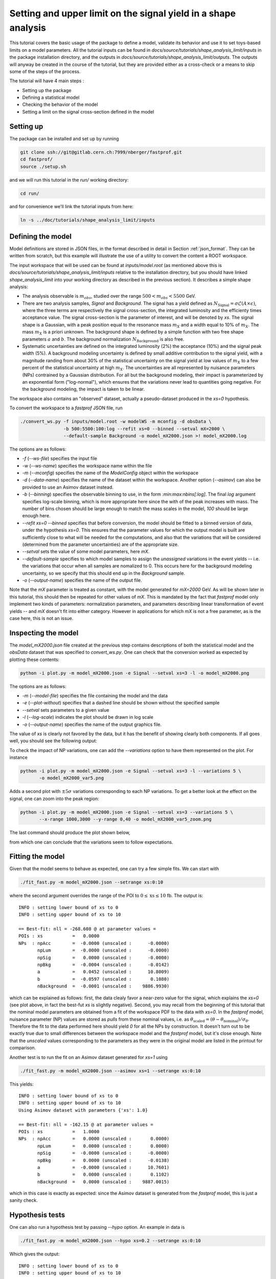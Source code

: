 Setting and upper limit on the signal yield in a shape analysis
---------------------------------------------------------------

This tutorial covers the basic usage of the package to define a model, validate its behavior and use it to set toys-based limits on a model parameters.
All the tutorial inputs can be found in `docs/source/tutorials/shape_analysis_limit/inputs` in the package installation directory, and the outputs in `docs/source/tutorials/shape_analysis_limit/outputs`.
The outputs will anyway be created in the course of the tutorial, but they are provided either as a cross-check or a means to skip some of the steps of the process.

The tutorial will have 4 main steps :

* Setting up the package

* Defining a statistical model

* Checking the behavior of the model

* Setting a limit on the signal cross-section defined in the model

Setting up
##########

The package can be installed and set up by running

.. code-block:: console

  git clone ssh://git@gitlab.cern.ch:7999/nberger/fastprof.git
  cd fastprof/
  source ./setup.sh

and we will run this tutorial in the `run/` working directory:

.. code-block:: console

   cd run/

and for convenience we'll link the tutorial inputs from here: 

.. code-block:: console

   ln -s ../doc/tutorials/shape_analysis_limit/inputs
   
Defining the model
##################

Model definitions are stored in JSON files, in the format described in detail in Section :ref:`json_format`. They can be written from scratch, but this example 
will illustrate the use of a utility to convert the content a ROOT workspace.

The input workspace that will be used can be found at `inputs/model.root` (as mentioned above this is `docs/source/tutorials/shape_analysis_limit/inputs` relative to the installation
directory, but you should have linked `shape_analysis_limit` into your working directory as described in the previous section). It describes a simple shape analysis:

* The analysis observable is :math:`m_{obs}`, studied over the range :math:`500 < m_{obs} < 5500` GeV.

* There are two analysis samples, `Signal` and `Background`. The signal has a yield defined as :math:`N_{\text{Signal}} = \sigma \mathcal{L} (A\times\epsilon)`, where the three terms are respectively the signal cross-section, the integrated luminosity and the efficienty times acceptance value. The signal cross-section is the parameter of interest, and will be denoted by `xs`. The signal shape is a Gaussian, with a peak position equal to the resonance mass :math:`m_X` and a width equal to 10% of :math:`m_X`. The mass :math:`m_X` is a priori unknown. The background shape is defined by a simple function with two free shape parameters :math:`a` and :math:`b`. The background normalization :math:`N_{\text{Background}}` is also free.

* Systematic uncertainties are defined on the integrated luminosity (2%) the acceptance (10%) and the signal peak width (5%). A background modeling uncertainty is defined by small additive contribution to the signal yield, with a magnitude randing from about 30% of the statistical uncertainty on the signal yield at low values of :math:`m_X` to a few percent of the statistical uncertainty at high :math:`m_X`. The uncertainties are all represented by nuisance parameters (NPs) contrained by a Gaussian distribution. For all but the background modeling, their impact is parameterized by an exponential form ("log-normal"), which ensures that the variations never lead to quantities going negative. For the background modeling, the impact is taken to be linear.

The workspace also contains an "observed" dataset, actually a pseudo-dataset produced in the `xs=0` hypothesis.

To convert the workspace to a `fastprof` JSON file, run

.. code-block:: console

  ./convert_ws.py -f inputs/model.root -w modelWS -m mconfig -d obsData \
                  -b 500:5500:100:log --refit xs=0 --binned --setval mX=2000 \
                  --default-sample Background -o model_mX2000.json >! model_mX2000.log   

The options are as follows:

* `-f` (`--ws-file`) specifies the input file

* `-w` (`--ws-name`) specifies the workspace name within the file

* `-m` (`--mconfig`) specifies the name of the `ModelConfig` object within the workspace

* `-d` (`--data-name`) specifies the name of the dataset within the workspace. Another option (`--asimov`) can also be provided to use an Asimov dataset instead.

* `-b` (`--binning`) specifies the observable binning to use, in the form `:min:max:nbins[:log]`. The final `log` argument specifies log-scale binning, which is more appropriate here since the with of the peak increases with mass. The number of bins chosen should be large enough to match the mass scales in the model, `100` should be large enough here.

* `--refit xs=0 --binned` specifies that before conversion, the model should be fitted to a binned version of data, under the hypothesis `xs=0`. This ensures that the parameter values for which the output model is built are sufficiently close to what will be needed for the computations, and also that the variations that will be considered (determined from the parameter uncertainties) are of the appropriate size.

* `--setval` sets the value of some model parameters, here `mX`.

* `--default-sample` specifies to which model samples to assign the *unassigned* variations in the event yields -- i.e. the variations that occur when all samples are nomalized to 0. This occurs here for the background modeling uncertainty, so we specify that this should end up in the `Background` sample.

* `-o` (`--output-name`) specifies the name of the output file.

Note that the `mX` parameter is treated as constant, with the model generated for `mX=2000` GeV. As will be shown later in this tutorial, this should then be repeated for other values of `mX`. This is mandated by the fact that `fastprof` model only implement two kinds of parameters: normalization parameters, and parameters describing linear transformation of event yields -- and `mX` doesn't fit into either category. However in applications for which `mX` is not a free parameter, as is the case here, this is not an issue.

Inspecting the model
####################

The `model_mX2000.json` file created at the previous step contains descriptions of both the statistical model and the `obsData` dataset that was specified to `convert_ws.py`. One can check that the conversion worked as expected by plotting these contents:

.. code-block:: console

  python -i plot.py -m model_mX2000.json -e Signal --setval xs=3 -l -o model_mX2000.png
  
The options are as follows:

* `-m` (`--model-file`) specifies the file containing the model and the data

* `-e` (`--plot-without`) specifies that a dashed line should be shown without the specified sample

* `--setval` sets parameters to a given value

* `-l` (`--log-scale`) indicates the plot should be drawn in log scale

* `-o` (`--output-name`) specifies the name of the output graphics file.

The value of `xs` is clearly not favored by the data, but it has the benefit of showing clearly both components. If all goes well, you should see the following output:

.. image:: outputs/model_mX2000.png
    :width:  70%
    :align:  center

To check the impact of NP variations, one can add the `--variations` option to have them represented on the plot. For instance

.. code-block:: console

  python -i plot.py -m model_mX2000.json -e Signal --setval xs=3 -l --variations 5 \
         -o model_mX2000_var5.png

Adds a second plot with :math:`\pm 5\sigma` variations corresponding to each NP variations. To get a better look at the effect on the signal, one can zoom into the peak region:

.. code-block:: console

  python -i plot.py -m model_mX2000.json -e Signal --setval xs=3 --variations 5 \
         --x-range 1000,3000 --y-range 0,40 -o model_mX2000_var5_zoom.png

The last command should produce the plot shown below,
  
.. image:: outputs/model_mX2000_var5_zoom_variations.png
    :width:  70%
    :align:  center

from which one can conclude that the variations seem to follow expectations.


Fitting the model
#################

Given that the model seems to behave as expected, one can try a few simple fits. We can start with

.. code-block:: console

  ./fit_fast.py -m model_mX2000.json --setrange xs:0:10

where the second argument overrides the range of the POI to :math:`0 \le \text{xs} \le 10` fb. The output is::


  INFO : setting lower bound of xs to 0
  INFO : setting upper bound of xs to 10
  
  == Best-fit: nll = -268.608 @ at parameter values =
  POIs : xs           =   0.0000
  NPs  : npAcc        =  -0.0000 (unscaled :      -0.0000)
         npLum        =  -0.0000 (unscaled :      -0.0000)
         npSig        =   0.0000 (unscaled :      -0.0000)
         npBkg        =  -0.0004 (unscaled :      -0.0142)
         a            =   0.0452 (unscaled :      10.8009)
         b            =  -0.0597 (unscaled :       0.1080)
         nBackground  =  -0.0001 (unscaled :    9886.9930)
  
which can be explained as follows: first, the data clealy favor a near-zero value for the signal, which explains the `xs=0` (see plot above, in fact the best-fut `xs` is slightly negative). Second, you may recall from the beginning of this tutorial that the nominal model parameters are obtained from a fit of the workspace PDF to the data with `xs=0`. In the `fastprof` model, nuisance parameter (NP) values are stored as *pulls* from these nominal values, i.e. as :math:`\theta_{\text{scaled}} = (\theta - \theta_{\text{nominal}})/\sigma_{\theta}`. Therefore the fit to the data performed here should yield `0` for all the NPs by construction. It doesn't turn out to be exactly true due to small differences between the workspace model and the `fastprof` model, but it's close enough. Note that the *unscaled* values corresponding to the parameters as they were in the original model are listed in the printout for comparison.
 
Another test is to run the fit on an Asimov dataset generated for `xs=1` using

.. code-block:: console

  ./fit_fast.py -m model_mX2000.json --asimov xs=1 --setrange xs:0:10
  
This yields::

  INFO : setting lower bound of xs to 0
  INFO : setting upper bound of xs to 10
  Using Asimov dataset with parameters {'xs': 1.0}
  
  == Best-fit: nll = -162.15 @ at parameter values =
  POIs : xs           =   1.0000
  NPs  : npAcc        =   0.0000 (unscaled :       0.0000)
         npLum        =   0.0000 (unscaled :       0.0000)
         npSig        =  -0.0000 (unscaled :      -0.0000)
         npBkg        =   0.0000 (unscaled :      -0.0138)
         a            =  -0.0000 (unscaled :      10.7601)
         b            =   0.0000 (unscaled :       0.1102)
         nBackground  =   0.0000 (unscaled :    9887.0015)

which in this case is exactly as expected: since the Asimov dataset is generated from the `fastprof` model, this is just a sanity check.

Hypothesis tests
################

One can also run a hypothesis test by passing `--hypo` option. An example in data is

.. code-block:: console

  ./fit_fast.py -m model_mX2000.json --hypo xs=0.2 --setrange xs:0:10 

Which gives the output::

  INFO : setting lower bound of xs to 0
  INFO : setting upper bound of xs to 10
  
  == Best-fit: nll = -268.608 @ at parameter values =
  POIs : xs           =   0.0000
  NPs  : npAcc        =  -0.0000 (unscaled :      -0.0000)
         npLum        =  -0.0000 (unscaled :      -0.0000)
         npSig        =   0.0000 (unscaled :      -0.0000)
         npBkg        =  -0.0004 (unscaled :      -0.0142)
         a            =   0.0452 (unscaled :      10.8009)
         b            =  -0.0597 (unscaled :       0.1080)
         nBackground  =  -0.0001 (unscaled :    9886.9930)
  
  == Profile-likelihood ratio tmu = 4.24233 for hypothesis {'xs': 0.2}
  -- Profiled NP values :
  POIs : xs           =   0.2000
  NPs  : npAcc        =  -0.2864 (unscaled :      -0.2864)
         npLum        =  -0.0572 (unscaled :      -0.0572)
         npSig        =   0.1314 (unscaled :       0.1314)
         npBkg        =  -0.0157 (unscaled :      -0.0295)
         a            =   0.7121 (unscaled :      11.4038)
         b            =  -0.6426 (unscaled :       0.0869)
         nBackground  =  -0.0875 (unscaled :    9878.3040)
  
  == Computing the q~mu test statistic
  best-fit xs =  5.36345e-06
  tmu         =  4.24233
  q~mu        =  4.24233
  pv          =  0.0118538
  cls         =  0.0677421

The first block is the fit with free `xs` that was already shown above. The second block shows the fit with fixed `xs=0.2` fb, which as expected shows some pulls in the NP -- in particular downward pulls in `npAcc`, which is associated with a 10% uncertainty and therefore is able to mitigate a bit the discrepancy between the `xs=0.2` hypothesis and the `xs=0` value preferred by data. The resulting value of :math:`t_{\mu} = -2\log L(\text{xs}=0.2)/L(\text{best fit})` is about 4, which in the asymptotic approximation corresponds to a p-value (a.k.a. :math:`CL_{s+b}`) of about 1%, and a :math:`CL_s` exclusion at the 93% CL.

Validating the model
####################

Before going further, some further validation must be performed: so far we have shown that the model behaves reasonably, but we also need to check that it provides a sufficiently close approximation to the original workspace model. Differences can appear for at least two reasons: first, from the approximation that the impact of NPs on the bin yields is linear; and second from the binning itself, since the original model awas unbinned.

The linearity can be checked using data in the file `model_mX2000_validation.json` which should have been produced together with `model_mX2000.json` at the beginning of this tutorial. It contains information on bin yield variations in the original model, which can be compared with those of the `fastprof` model. The comparison can be performed using a dedicated script:

.. code-block:: console

  python -i plot_valid.py -m model_mX2000.json -s Signal -b 58

This performs the comparison for the specified model (the variations are taken by default from the file with the same name, except for `_validation` appended before the extension), and considers impacts on sample `Signal` in bin 58, corresponding to the peak of the signal. The result is as follows:
  
.. image:: outputs/model_mX2000-Signal-bin_58.png
    :width:  70%
    :align:  center

and the following for the `Background` sample:

.. image:: outputs/model_mX2000-Background-bin_58.png
    :width:  70%
    :align:  center

The variations in the original model are shown as dots, while those in the `fastprof` model are shown as lines. In each case the purple dot corresponds to the nominal yield (no variation), while the samples in red are the ones used to build the variations in the `fastprof` model. The two lines correspond to the fully linear impacts used for minimization, shown in the dotted red line, and the exponential form used to evaluate the likelihood (which avoids producing negative yields), shown in the solid blue line. In the ideal case, both lines should pass very close to all the points.

As seen on the plots, this is not fully the case: for the signal, the rather large acceptance systematic (10%), which has an exponential impact, leads to small deviations from linearity which are well reproduced by the exponential form (blue line) but only approximately by the linear form (dotted red line). In the background, the `a` and `b` shape parameters have non-linear impacts that are again well approximated by the exponential form but less so by the linear form. The unusual shape of the `npBkg` plot in the signal is due to numerical effects since this parameter has essentially no impact here (note the vertical scale).

One can find larger deviations from linearity for the uncertainty on the signal peak width `npSig` in bins further away from the peak (e.g. bin 65), but these have limited impact on the result since the nominal bin yields are quite low.

A more general check is to compare the fit results in the original model and the `fastprof` model. The current implementation of the test is targeted towards limit-setting, and consists in performing fits of the model to the data, for various values of `xs` close to the 95% CL limit value. These fits are performed in the original model, and the results are then compared to those of the linear model. The command to perform the fits to the original model is:

.. code-block:: console

  ./fit_ws.py -f inputs/model.root -d obsData --binned --setval mX=2000 \
              -o wsfits_mX2000.json  >! wsfits_mX2000.log
  
By default this considers 17 hypotheses (the expected 95% CL limit, plus 8 hypotheses above and 8 more below), and the fit results are stored in the output file `wsfits_mX2000.json`, which is again a JSON file with fairly explicit content. The comparison with fast results is performed by running the command:

.. code-block:: console

  ./check_model.py -m model_mX2000.json -f wsfits_mX2000.json

which produced the following output::

  Using dataset stored in file model_mX2000.json.
  | xs              | pv              | pv (fast)       | cls             | cls (fast)      | clb             | clb (fast)      
  | 0.0590594       | 0.085648        | 0.0857845       | 0.515737        | 0.506457        | 0.166069        | 0.169382        
  | 0.0828268       | 0.0643007       | 0.0635816       | 0.383213        | 0.374089        | 0.167794        | 0.169964        
  | 0.133704        | 0.0328582       | 0.0319086       | 0.192338        | 0.185648        | 0.170835        | 0.171876        
  | 0.150902        | 0.0257858       | 0.0249156       | 0.150101        | 0.144323        | 0.17179         | 0.172638        
  | 0.172087        | 0.0189446       | 0.0182001       | 0.109537        | 0.104821        | 0.172952        | 0.17363         
  | 0.198362        | 0.0127411       | 0.012161        | 0.0730821       | 0.069522        | 0.17434         | 0.174923        
  | 0.231027        | 0.00762897      | 0.0072229       | 0.0433198       | 0.0408989       | 0.176108        | 0.176604        
  | 0.271434        | 0.00392851      | 0.00368757      | 0.0220528       | 0.0206289       | 0.178141        | 0.178757        
  | 0.320684        | 0.00168524      | 0.00156542      | 0.00932914      | 0.00862777      | 0.180642        | 0.18144         
  | 0.379177        | 0.000588936     | 0.000540001     | 0.00320647      | 0.0029246       | 0.183671        | 0.184641        
  | 0.446215        | 0.000167406     | 0.000151171     | 0.000895275     | 0.000803038     | 0.186988        | 0.188249        
  | 0.519999        | 3.98138e-05     | 3.52294e-05     | 0.00020884      | 0.000183422     | 0.190642        | 0.192067        
  | 0.598183        | 8.28221e-06     | 7.14205e-06     | 4.26003e-05     | 3.64634e-05     | 0.194417        | 0.195869        
  | 0.678664        | 1.58081e-06     | 1.31791e-06     | 7.98037e-06     | 6.60703e-06     | 0.198088        | 0.199471        
  | 0.760086        | 2.86927e-07     | 2.28756e-07     | 1.42293e-06     | 1.12821e-06     | 0.201646        | 0.202761        
  | 1.16902         | 4.32348e-11     | 2.09119e-11     | 1.99238e-10     | 9.79127e-11     | 0.217001        | 0.213577        
  | 1.57807         | 6.3377e-15      | 8.38218e-16     | 2.76586e-14     | 3.89133e-15     | 0.22914         | 0.215406        
  Asymptotic 95% CLs limit for raster 'data' = 0.2222
  Asymptotic 95% CLs limit for raster 'fast' = 0.21881

This shows the main quantities of interest for setting a limit on `xs` : each line corresponds to the `xs` hypothesis given in the first column, and the following columns give computed p-values. The columns go in pairs, where one column gives the results for the original model, and the next one (labeled 'fast') gives the result of the linear model. The quantities listed are raw p-value (a.k.a. :math:`CL_{s+b}`, modified frequentist p-value (:math:`CL_s`), and the :math:`CL_b` value that links the two. One can pass the `-v 2` or `-v 3` options to get more output. 

The conclusion here is that the computed p-values are quite well reproduced by the linear model, up to differences at the level of a few percent. One can estimate the :math:`CL_s` limit by interpolating the `xs` values where the `cls` value reaches 5%, and this is provided in the last 2 lines for both models. Again the difference is small, at about 2%. Overall, one can conclude that at this mass value, the linear model seems to provide a sufficiently accurate reproduction of the full model for most applications. This should of course be checked also for a few other mass points over the spectrum, to ensure this remains valid in other regime (very high / very low event yields, etc.)

Setting an upper limit using toys
#################################

Now that the model is validated, we can use it to go a bit beyond what was possible with the original model. The application here is limit-setting using toys: this is required in settings where the expected event yields are too low for asymptotic formulas to work reliable, but it is also quite CPU-intensive and generally difficult to perform in realistic situations.

To give an estimate of the size of the problem, computing a limit typically involves testing a number of model hypotheses, until the one corresponding to the desired exclusion (usually 95%) is found. In this package, a scanning technique is used: first the approximate value of the limit is evaluated, and a number of hypotheses above and below this value are determined. The exclusion level is then computed at each hypotheses, and the limit is found by interpolation (assuming that the hypotheses were well chosen and that the limit actually lies in the scanned range).

By default the package considers 17 hypotheses (the estimated limit, plus 8 hypothesis values above it and 8 below). This is a bit larger than strictly needed, but allows to estimate the expected variation bands of the limits at the same time, and defines a fine grid near the expected limit for precise interpolation. One needs to generate at least `10000` toys at each hypotheses to estimate the exclusion level reliable. For :math:`CL_s` one needs to double this, since the computation of :math:`CL_b` requires another set of toys for each hypothesis value, generated in the zero-signal hypothesis. In total one therefore needs at least `340000` toys, which represents a very CPU-intensive task: for models requiring several seconds to process one toy iteration, the total running time would be of the order of a few days.

Linear models can run much faster, typically processing toys at 10--100 Hz. The simple model considered here should be near the upper end of this spectrum, but to keep the running time of this exercise at a minimum, we nevertheless reduce the number of toys to only 1000 per hypotheses, which should run in a couple of minutes or so.

With the setup above, the procedure reduces to running the following command:

.. code-block:: console

  ./compute_limits.py -m model_mX2000.json -f wsfits_mX2000.json -n 1000 --print-freq 100 \
                      -o limit_mX2000 >! limit_mX2000.log


The file specified with `-f` is the one that was produced in the previous section, containing fit results from the original model at each hypothesis point. It plays two roles: first, it defines the tested hypotheses -- as described above, this is based on an estimate of the upper limit value in the original model. Second, it provides the values of the test statistics for these hypotheses, computed from the original model. This means that while the sampling distributions will be built from the fast model, the p-value computed using these distributions will be based on the "exact" test statistic values from the original model.

The `-n` options specifies the number of toys, and `--print-freq` the frequency of the printouts. The command produces first the :math:`CL_{s+b}` toys for each of the 17 hypotheses, and then the corresponding set of :math:`CL_b` toys. The sampling distributions are stored in more JSON files with the specified `limit_mX2000` prefix. Lock files are used to ensure multiple jobs are able to run in parallel to speed up generation.  If the command is interrupted and restarted, the sampling distributions which have already been generated will be simply loaded, and the generation will continue where it left off (however lock files that are left by interrupted jobs should either be removed by hand, or ignored by passing the `--break-locks` option).

We can make use of this feature by running again

.. code-block:: console

  python -i compute_limits.py -m model_mX2000.json -f wsfits_mX2000.json -n 1000 --bands 2 -o limit_mX2000
  
This will simply load the distributions produced at the previous step, and show the results. The first part of the output is identical to what was produced by `check_model.py` above, and allows to check that the linear model reproduces the asymptotic results sufficiently well. This is a prerequisite for the next step of computing toys-based limits. After informing the user that existing sampling distributions have been found and loaded, the output should be as follows::

  | xs              | sampling_pv     | sampling_cls    | sampling_clb    | pv              | cls             | clb             
  | 0.0590594       | 0.086           | 0.502924        | 0.171           | 0.085648        | 0.515737        | 0.166069        
  | 0.0828268       | 0.072           | 0.404494        | 0.178           | 0.0643007       | 0.383213        | 0.167794        
  | 0.133704        | 0.043           | 0.245714        | 0.175           | 0.0328582       | 0.192338        | 0.170835        
  | 0.150902        | 0.023           | 0.121693        | 0.189           | 0.0257858       | 0.150101        | 0.17179         
  | 0.172087        | 0.015           | 0.0746269       | 0.201           | 0.0189446       | 0.109537        | 0.172952        
  | 0.198362        | 0.01            | 0.0537634       | 0.186           | 0.0127411       | 0.0730821       | 0.17434         
  | 0.231027        | 0.006           | 0.0301508       | 0.199           | 0.00762897      | 0.0433198       | 0.176108        
  | 0.271434        | 0.004           | 0.021164        | 0.189           | 0.00392851      | 0.0220528       | 0.178141        
  | 0.320684        | 0.001           | 0.00502513      | 0.199           | 0.00168524      | 0.00932914      | 0.180642        
  | 0.379177        | 0.001           | 0.00487805      | 0.205           | 0.000588936     | 0.00320647      | 0.183671        
  | 0.446215        | 0               | 0               | 0.202           | 0.000167406     | 0.000895275     | 0.186988        
  | 0.519999        | 0               | 0               | 0.207           | 3.98138e-05     | 0.00020884      | 0.190642        
  | 0.598183        | 0               | 0               | 0.194           | 8.28221e-06     | 4.26003e-05     | 0.194417        
  | 0.678664        | 0               | 0               | 0.2             | 1.58081e-06     | 7.98037e-06     | 0.198088        
  | 0.760086        | 0               | 0               | 0.202           | 2.86927e-07     | 1.42293e-06     | 0.201646        
  | 1.16902         | 0               | 0               | 0.188           | 4.32348e-11     | 1.99238e-10     | 0.217001        
  | 1.57807         | 0               | 0               | 0.185           | 6.3377e-15      | 2.76586e-14     | 0.22914         
  Asymptotic 95% CLs limit for raster 'data' = 0.2222
  Asymptotics, full model, CLsb : UL(95%) = 0.102551  (N = [5.74283455e+00 9.88695782e+03])
  Asymptotics, fast model, CLsb : UL(95%) = 0.101109  (N = [5.66211886e+00 9.88695782e+03])
  Sampling   , fast model, CLsb : UL(95%) = 0.128519 +/- 0.00546102 (N = [7.19706390e+00 9.88695782e+03])
  Asymptotics, full model, CLs  : UL(95%) = 0.2222  (N = [  12.44320922 9886.95781811])
  Asymptotics, fast model, CLs  : UL(95%) = 0.21881  (N = [  12.25336645 9886.95781811])
  Sampling   , fast model, CLs  : UL(95%) = 0.202712 +/- 0.0218487 (N = [  11.35188337 9886.95781811])

This is similar to the previous output, except that the columns labeled `sampling_` now provide the toys results, which can be compared with those of the asymptotics. As before, the computed limits are shown at the bottom (the numbers in parenthese are the corresponding event yields for the signal and background sample). In this example, where the asymptotics are close to valid, the samplind and asymptotic results are quite close, differing by about 10% in the :math:`CL_s` limits (0.203 fb for the toys, and 0.222 fb for the asymptotics). However one can note that the uncertainty from the limited size of the sampling dsitibution is 0.022 fb, which almost covers the difference. The "Asymptotics, fast" line refers to the result obtained when the observed values of the test statistics are computed from the fast model instead of the original one. It is of course more precise to use the latter (which can be computed from the fit results in the `wsfits` file), but the two results should be reasonably close if the linear model is a good approximation to the original, as seems the case here.

The command will also produce a plot, as below:

.. image:: outputs/limit_mX2000_cls.png
    :width:  70%
    :align:  center

since we have specified the `--bands 2` option, this includes :math:`1\sigma` and  :math:`2\sigma` bands around the expected limit, although the number of toys is not quite sufficient to get an accurate computation here. The 95% CL limit occurs when the curves cross the dotted line corresponding to a p-value of 5%. The width of the sampling curve reflects the uncertainty due to the limited size of the sampling distributions.

For an example with larger differences, one can re-run the exercise for a higher mass value, for instance `mX=4500` GeV:

.. code-block:: console

  ./convert_ws.py -f inputs/model.root -w modelWS -m mconfig -d obsData \
                -b 500:5500:100:log --refit xs=0 --binned --setval mX=4800 \
                --default-sample Background -o model_mX4800.json >! model_mX4800.log   
  ./fit_ws.py -f inputs/model.root -d obsData --binned --setval mX=4800 \
                -o wsfits_mX4800.json >! wsfits_mX4800.log
  ./compute_limits.py -m model_mX4800.json -f wsfits_mX4800.json -n 1000  --print-freq 100 \
                -o limit_mX4800 >! limit_mX4800.log

After a few more minutes of processing, running

.. code-block:: console

  python -i compute_limits.py -m model_mX4800.json -f wsfits_mX4800.json -n 1000 -o limit_mX4800

should now yield::

  Asymptotics, full model, CLs  : UL(95%) = 0.0435273  (N = [2.43752697e+00 9.88695653e+03])
  Asymptotics, fast model, CLs  : UL(95%) = 0.0422649  (N = [2.36683552e+00 9.88695653e+03])
  Sampling   , fast model, CLs  : UL(95%) = 0.0592869 +/- 0.00425652 (N = [3.32006645e+00 9.88695653e+03])

Which shows the expected behavior : while the asymptptic limits drop below 3 signal events, the toys-based results remain above as they should.

To check the result in a bit more detail, one can have a look in the log file `limit_mX2000.log`. A point to check in particular is the number of generation retries: this occurs by default if the PLR `tmu` was found to be negative, which should never happen and is a sign that one or both of the fits did not converge. In this case, the toy is discarded and a new one is generated instead. This can potentially lead to biases, and should be monitored to ensure the fraction of retries remains small. This can be checked by parsing the log file, and looking in particular at the total number of toys generated for each sample (including retries), for instance:::

  Generated 1000 good toys (1001 total), elapsed time = 5.73927 s

Finally, one can have a look at one of the sampling distributions that were produced. These are natively stored in terms of asymptotic p-value, which is convenient for comparison with asymptotics: if the asymptotics are valid, the distribution of the p-values should be flat. We can check this by looking at the p-value sampling distribution for one of the signal hypotheses produced for the `mX=2000` GeV mass point, using the command

.. code-block:: console

  python -i dump_samples.py limit_mX2000_0.231027.npy -r -o sampling_pv.png

This produces the following output, which does seem approximately flat within the uncertainties due to the small number of toys produced:
  
.. image:: outputs/sampling_pv.png
    :width:  70%
    :align:  center

The `-r` flag indicates that the reference curve for the asymptotics case should also be drawn -- here just a flat distribution. The distributions can also be expressed in terms of the test statistic, for example :math:`\tilde{q}_{\mu}`, using

.. code-block:: console

  python -i dump_samples.py limit_mX2000_0.231027.npy -m model_mX2000.json \
                 -y wsfits_mX2000.json:6 -t q~mu -l -r -o sampling_tmu.png

This requires a bit more information, needed to compute the test statistic values: namely the `wsfits` file, with also the index of the hypothesis we are looking at (here, `6`). The result is as follows:
  
.. image:: outputs/sampling_tmu.png
    :width:  70%
    :align:  center

Again, the asymptotics seem well reproduced, as expected. Less Gaussian examples can be seen for the `mX=4800` mass point, for instance

.. code-block:: console

  python -i dump_samples.py limit_mX4800_0.0396747.npy -m model_mX4800.json \
             -y wsfits_mX4800.json:4 -t q~mu -l -r -o sampling_tmu_4800.png

shows the following distribution:

.. image:: outputs/sampling_tmu_4800.png
    :width:  70%
    :align:  center

Setting toy limits as a function of mass
########################################

As a final exercise, we can repeat the steps above for a range of masses. Given the width of the signal peak, we will compute the limit in steps of 100 GeV, and cover the range from 1000 to 5000 GeV. This requires iterating the commands above over several mass points, which can be simplified by using the `iterate.py` script. For instance, running

.. code-block:: console

  ./iterate.py -p 1000:5000:41:int -c "\
    ./convert_ws.py -f inputs/model.root -w modelWS -m mconfig -d obsData \
        -b 500:5500:100:log --refit xs=0 --binned --setval mX=% \
        --default-sample Background -o model_mX%.json >! model_mX%.log \n \
    ./fit_ws.py -f inputs/model.root -d obsData --binned --setval mX=% \
        -o wsfits_mX%.json >! wsfits_mX%.log \n \
    ./compute_limits.py -m model_mX%.json -f wsfits_mX%.json -n 1000 --print-freq 100 \
        --bands 2 -o limit_mX% >! limit_mX%.log \
  " >! commands
  
  source commands

will produce a list of model-building commands similar to the ones used above. In each one, the '%' sign in the argument to the `-c` option gets replaced in turn by the appropriate mass values. The `-p 1000:5000:41:int` option specifies 41 points between 1000 and 5000, rounded to the nearest integer, which corresponds to the 100 GeV step we wanted. The `source` command will run all the limits sequentially, but one can also run them in parallel on different CPUs (or even use multiple CPUs for a single limit, exploiting the lock file mechanism decribed above).

Note also the `--bands 2` argument, which computes the :math:`1\sigma` and  :math:`2\sigma` bands around the expected limit. This isn't really reliable with only 1000 toys per sampling distribution, as we'll see below, but is included for illustration purposes.

After a few hours of running, all the limits should have been processed and one should have a `limit_mXxxxx_results.json` file in the working directory for each of the mass points. At this point one can combine all the results into a single plot by running

.. code-block:: console

  python -i collect_results.py -p 1000:5000:41:int -i limit_mX%_results.json -v m_X -u GeV \
      -k limit_sampling_CLs,limit_asymptotics_CLs -b 2 -l  -o limit_all.json

The syntax is similar to the one for `iterate.py` above, with `-p` specifying the mass points and `-i` the input files with the `%` wildcard. The `-k` option give the key values for the results we want. These can be inspected by looking at the contents of one of the JSON results file, and here we specify the :math:`CL_s` limit obtained from the sampling method, which is stored under `limit_sampling_CLs`, and the one computed with asymptotics, `limit_asymptotics_CLs`. The `-v` and `-u` options specify the name and unit of the scanned variable, for plotting purposes .The `--bands 2` option is passed to plot the :math:`1\sigma` and  :math:`2\sigma` bands around the expected limit. As already mentioned, one would need many more toys to get a reliable result, but this is included for illustration.

The collected results are written to `limit_all.json`, and a plot is drawn. Output in `ROOT` format can also be provided by passing the `--root-output` option. 

The produced plot is shown below:

.. image:: outputs/limit_all.png
    :width:  90%
    :align:  center

Ignoring the noise from the limited sample sizes, one can identify the expected difference between toys and asymptotics at high mass, with the toys-based limit saturating at the 3-event value while the asymptotic results falls below. The negative variations bands can also be seen to collapse at high mass as expected.

